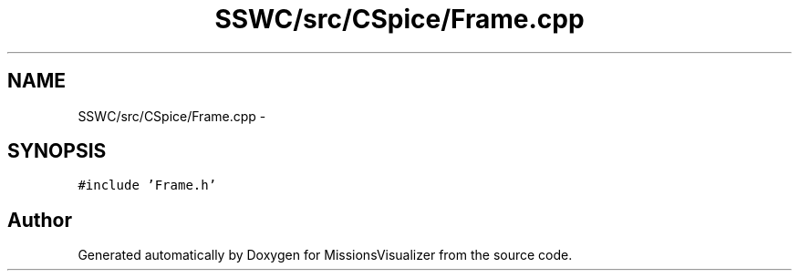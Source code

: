 .TH "SSWC/src/CSpice/Frame.cpp" 3 "Mon May 9 2016" "Version 0.1" "MissionsVisualizer" \" -*- nroff -*-
.ad l
.nh
.SH NAME
SSWC/src/CSpice/Frame.cpp \- 
.SH SYNOPSIS
.br
.PP
\fC#include 'Frame\&.h'\fP
.br

.SH "Author"
.PP 
Generated automatically by Doxygen for MissionsVisualizer from the source code\&.
